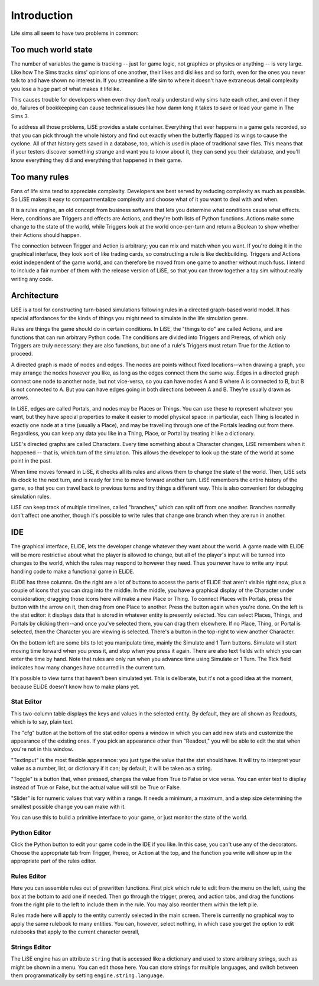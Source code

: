 Introduction
============

Life sims all seem to have two problems in common:

Too much world state
--------------------

The number of variables the game is tracking -- just for game logic,
not graphics or physics or anything -- is very large. Like how The
Sims tracks sims' opinions of one another, their likes and dislikes
and so forth, even for the ones you never talk to and have shown no
interest in. If you streamline a life sim to where it doesn't have
extraneous detail complexity you lose a huge part of what makes it
lifelike.

This causes trouble for developers when even *they* don't really
understand why sims hate each other, and even if they do, failures of
bookkeeping can cause technical issues like how damn long it takes to
save or load your game in The Sims 3.

To address all those problems, LiSE provides a state container.
Everything that ever happens in a game gets recorded, so that you can
pick through the whole history and find out exactly when the butterfly
flapped its wings to cause the cyclone. All of that history gets saved
in a database, too, which is used in place of traditional save files.
This means that if your testers discover something strange and want
you to know about it, they can send you their database, and you'll
know everything they did and everything that happened in their game.

Too many rules
--------------

Fans of life sims tend to appreciate complexity. Developers are best
served by reducing complexity as much as possible. So LiSE makes it
easy to compartmentalize complexity and choose what of it you want to
deal with and when.

It is a rules engine, an old concept from business software that lets
you determine what conditions cause what effects. Here, conditions are
Triggers and effects are Actions, and they're both lists of Python
functions. Actions make some change to the state of the world, while
Triggers look at the world once-per-turn and return a Boolean to show
whether their Actions should happen.

The connection between Trigger and Action is arbitrary; you can mix
and match when you want. If you're doing it in the graphical
interface, they look sort of like trading cards, so constructing a
rule is like deckbuilding.  Triggers and Actions exist independent of
the game world, and can therefore be moved from one game to another
without much fuss. I intend to include a fair number of them with the
release version of LiSE, so that you can throw together a toy sim
without really writing any code.

Architecture
------------

LiSE is a tool for constructing turn-based simulations following rules
in a directed graph-based world model. It has special affordances for
the kinds of things you might need to simulate in the life simulation
genre.

Rules are things the game should do in certain conditions. In LiSE,
the "things to do" are called Actions, and are functions that can run
arbitrary Python code. The conditions are divided into Triggers and
Prereqs, of which only Triggers are truly necessary: they are also
functions, but one of a rule's Triggers must return True for the
Action to proceed.

A directed graph is made of nodes and edges. The nodes are points
without fixed locations--when drawing a graph, you may arrange the
nodes however you like, as long as the edges connect them the same
way. Edges in a directed graph connect one node to another node, but
not vice-versa, so you can have nodes A and B where A is connected to
B, but B is not connected to A. But you can have edges going in both
directions between A and B. They're usually drawn as arrows.

In LiSE, edges are called Portals, and nodes may be Places or
Things. You can use these to represent whatever you want, but they
have special properties to make it easier to model physical space: in
particular, each Thing is located in exactly one node at a time
(usually a Place), and may be travelling through one of the Portals
leading out from there. Regardless, you can keep any data you like in
a Thing, Place, or Portal by treating it like a dictionary.

LiSE's directed graphs are called Characters. Every time something
about a Character changes, LiSE remembers when it happened -- that is,
which turn of the simulation. This allows the developer to look up the
state of the world at some point in the past.

When time moves forward in LiSE, it checks all its rules and allows
them to change the state of the world. Then, LiSE sets its clock to
the next turn, and is ready for time to move forward another
turn. LiSE remembers the entire history of the game, so that you can
travel back to previous turns and try things a different way.  This is
also convenient for debugging simulation rules.

LiSE can keep track of multiple timelines, called "branches," which
can split off from one another. Branches normally don't affect one
another, though it's possible to write rules that change one branch
when they are run in another.

IDE
---

The graphical interface, ELiDE, lets the developer change whatever
they want about the world. A game made with ELiDE will be more
restrictive about what the player is allowed to change, but all of the
player's input will be turned into changes to the world, which the
rules may respond to however they need. Thus you never have to write
any input handling code to make a functional game in ELiDE.

ELiDE has three columns. On the right are a lot of buttons to access
the parts of ELiDE that aren't visible right now, plus a couple of
icons that you can drag into the middle. In the middle, you have a
graphical display of the Character under consideration; dragging those
icons here will make a new Place or Thing. To connect Places with
Portals, press the button with the arrow on it, then drag from one
Place to another. Press the button again when you're done. On the left
is the stat editor: it displays data that is stored in whatever entity
is presently selected. You can select Places, Things, and Portals by
clicking them--and once you've selected them, you can drag them
elsewhere. If no Place, Thing, or Portal is selected, then the
Character you are viewing is selected. There's a button in the
top-right to view another Character.

On the bottom left are some bits to let you manipulate time, mainly
the Simulate and 1 Turn buttons. Simulate will start moving time
forward when you press it, and stop when you press it again.  There
are also text fields with which you can enter the time by hand.  Note
that rules are only run when you advance time using Simulate or 1
Turn.  The Tick field indicates how many changes have occurred in the
current turn.

It's possible to view turns that haven't been simulated yet.  This is
deliberate, but it's not a good idea at the moment, because ELiDE
doesn't know how to make plans yet.

Stat Editor
___________

This two-column table displays the keys and values in the selected
entity. By default, they are all shown as Readouts, which is to say,
plain text.

The "cfg" button at the bottom of the stat editor opens a window in
which you can add new stats and customize the appearance of the
existing ones. If you pick an appearance other than "Readout," you
will be able to edit the stat when you're not in this window.

"TextInput" is the most flexible appearance: you just type the value
that the stat should have. It will try to interpret your value as a
number, list, or dictionary if it can; by default, it will be taken as
a string.

"Toggle" is a button that, when pressed, changes the value from True
to False or vice versa. You can enter text to display instead of True
or False, but the actual value will still be True or False.

"Slider" is for numeric values that vary within a range. It needs a
minimum, a maximum, and a step size determining the smallest possible
change you can make with it.

You can use this to build a primitive interface to your game, or just
monitor the state of the world.

Python Editor
_____________

Click the Python button to edit your game code in the IDE if you like.
In this case, you can't use any of the decorators. Choose the
appropriate tab from Trigger, Prereq, or Action at the top, and the
function you write will show up in the appropriate part of the rules
editor.

Rules Editor
____________

Here you can assemble rules out of prewritten functions. First pick
which rule to edit from the menu on the left, using the box at the
bottom to add one if needed.  Then go through the trigger, prereq, and
action tabs, and drag the functions from the right pile to the left to
include them in the rule. You may also reorder them within the left
pile.

Rules made here will apply to the entity currently selected in the
main screen.  There is currently no graphical way to apply the same
rulebook to many entities.  You can, however, select nothing, in which
case you get the option to edit rulebooks that apply to the current
character overall,

Strings Editor
______________

The LiSE engine has an attribute ``string`` that is accessed like a
dictionary and used to store arbitrary strings, such as might be shown
in a menu. You can edit those here. You can store strings for multiple
languages, and switch between them programmatically by setting
``engine.string.language``.
